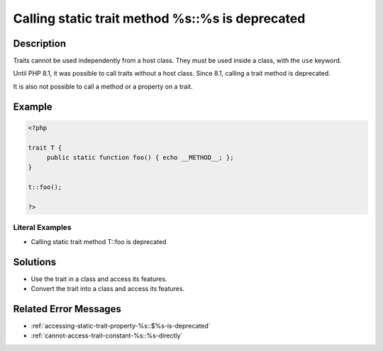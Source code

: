 .. _calling-static-trait-method-%s::%s-is-deprecated:

Calling static trait method %s::%s is deprecated
------------------------------------------------
 
.. meta::
	:description:
		Calling static trait method %s::%s is deprecated: Traits cannot be used independently from a host class.
	:og:image: https://php-changed-behaviors.readthedocs.io/en/latest/_static/logo.png
	:og:type: article
	:og:title: Calling static trait method %s::%s is deprecated
	:og:description: Traits cannot be used independently from a host class
	:og:url: https://php-errors.readthedocs.io/en/latest/messages/calling-static-trait-method-%25s%3A%3A%25s-is-deprecated.html
	:og:locale: en
	:twitter:card: summary_large_image
	:twitter:site: @exakat
	:twitter:title: Calling static trait method %s::%s is deprecated
	:twitter:description: Calling static trait method %s::%s is deprecated: Traits cannot be used independently from a host class
	:twitter:creator: @exakat
	:twitter:image:src: https://php-changed-behaviors.readthedocs.io/en/latest/_static/logo.png

.. raw:: html

	<script type="application/ld+json">{"@context":"https:\/\/schema.org","@graph":[{"@type":"WebPage","@id":"https:\/\/php-errors.readthedocs.io\/en\/latest\/tips\/calling-static-trait-method-%s::%s-is-deprecated.html","url":"https:\/\/php-errors.readthedocs.io\/en\/latest\/tips\/calling-static-trait-method-%s::%s-is-deprecated.html","name":"Calling static trait method %s::%s is deprecated","isPartOf":{"@id":"https:\/\/www.exakat.io\/"},"datePublished":"Tue, 12 Nov 2024 20:05:48 +0000","dateModified":"Tue, 12 Nov 2024 20:05:48 +0000","description":"Traits cannot be used independently from a host class","inLanguage":"en-US","potentialAction":[{"@type":"ReadAction","target":["https:\/\/php-tips.readthedocs.io\/en\/latest\/tips\/calling-static-trait-method-%s::%s-is-deprecated.html"]}]},{"@type":"WebSite","@id":"https:\/\/www.exakat.io\/","url":"https:\/\/www.exakat.io\/","name":"Exakat","description":"Smart PHP static analysis","inLanguage":"en-US"}]}</script>

Description
___________
 
Traits cannot be used independently from a host class. They must be used inside a class, with the ``use`` keyword. 

Until PHP 8.1, it was possible to call traits without a host class. Since 8.1, calling a trait method is deprecated.

It is also not possible to call a method or a property on a trait.


Example
_______

.. code-block:: php

   <?php
   
   trait T {
   	public static function foo() { echo __METHOD__; };
   }
   
   t::foo();
   
   ?>


Literal Examples
****************
+ Calling static trait method T::foo is deprecated

Solutions
_________

+ Use the trait in a class and access its features.
+ Convert the trait into a class and access its features.

Related Error Messages
______________________

+ :ref:`accessing-static-trait-property-%s::$%s-is-deprecated`
+ :ref:`cannot-access-trait-constant-%s::%s-directly`
